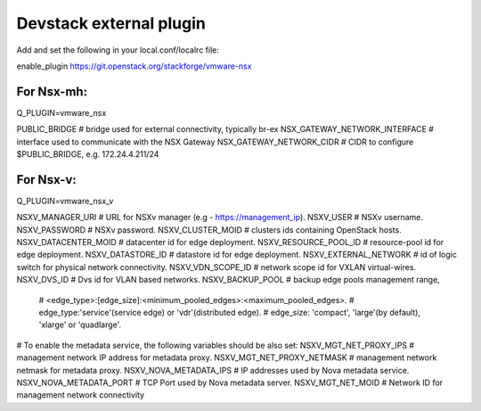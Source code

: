 ========================
Devstack external plugin
========================

Add and set the following in your local.conf/localrc file:

enable_plugin https://git.openstack.org/stackforge/vmware-nsx

For Nsx-mh:
-----------

Q_PLUGIN=vmware_nsx

PUBLIC_BRIDGE                    # bridge used for external connectivity, typically br-ex
NSX_GATEWAY_NETWORK_INTERFACE    # interface used to communicate with the NSX Gateway
NSX_GATEWAY_NETWORK_CIDR         # CIDR to configure $PUBLIC_BRIDGE, e.g. 172.24.4.211/24


For Nsx-v:
----------

Q_PLUGIN=vmware_nsx_v

NSXV_MANAGER_URI        # URL for NSXv manager (e.g - https://management_ip).
NSXV_USER               # NSXv username.
NSXV_PASSWORD           # NSXv password.
NSXV_CLUSTER_MOID       # clusters ids containing OpenStack hosts.
NSXV_DATACENTER_MOID    # datacenter id for edge deployment.
NSXV_RESOURCE_POOL_ID   # resource-pool id for edge deployment.
NSXV_DATASTORE_ID       # datastore id for edge deployment.
NSXV_EXTERNAL_NETWORK   # id of logic switch for physical network connectivity.
NSXV_VDN_SCOPE_ID       # network scope id for VXLAN virtual-wires.
NSXV_DVS_ID             # Dvs id for VLAN based networks.
NSXV_BACKUP_POOL        # backup edge pools management range,
                        # <edge_type>:[edge_size]:<minimum_pooled_edges>:<maximum_pooled_edges>.
                        # edge_type:'service'(service edge) or 'vdr'(distributed edge).
                        # edge_size: 'compact', 'large'(by default), 'xlarge' or 'quadlarge'.

# To enable the metadata service, the following variables should be also set:
NSXV_MGT_NET_PROXY_IPS      # management network IP address for metadata proxy.
NSXV_MGT_NET_PROXY_NETMASK  # management network netmask for metadata proxy.
NSXV_NOVA_METADATA_IPS      # IP addresses used by Nova metadata service.
NSXV_NOVA_METADATA_PORT     # TCP Port used by Nova metadata server.
NSXV_MGT_NET_MOID           # Network ID for management network connectivity
